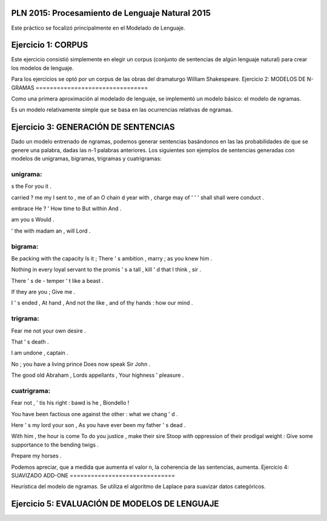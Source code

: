 PLN 2015: Procesamiento de Lenguaje Natural 2015
================================================

Este práctico se focalizó principalmente en el Modelado de Lenguaje.

Ejercicio 1: CORPUS
===================

Este ejercicio consistió simplemente en elegir un corpus (conjunto de sentencias de algún lenguaje natural)
para crear los modelos de lenguaje.

Para los ejercicios se optó por un corpus de las obras del dramaturgo William Shakespeare.
Ejercicio 2: MODELOS DE N-GRAMAS
================================

Como una primera aproximación al modelado de lenguaje, se implementó un modelo básico: el modelo de ngramas.

Es un modelo relativamente simple que se basa en las ocurrencias relativas de ngramas.

Ejercicio 3: GENERACIÓN DE SENTENCIAS
=====================================

Dado un modelo entrenado de ngramas, podemos generar sentencias basándonos en las las probabilidades de que
se genere una palabra, dadas las n-1 palabras anteriores. Los siguientes son ejemplos de sentencias generadas
con modelos de unigramas, bigramas, trigramas y cuatrigramas:

unigrama:
---------

s the For you it .

carried ? me my I sent to , me of an O chain d year with , charge may of ' ' ' shall shall were conduct .

embrace He ? ' How time to But within And .

am you s Would .

' the with madam an , will Lord .

bigrama:
--------
Be packing with the capacity Is it ; There ' s ambition , marry ; as you knew him . 

Nothing in every loyal servant to the promis ' s a tall , kill ' d that I think , sir . 

There ' s de - temper ' t like a beast . 

If they are you ; Give me . 

I ' s ended , At hand , And not the like , and of thy hands : how our mind . 

trigrama:
---------
Fear me not your own desire . 

That ' s death . 

I am undone , captain . 

No ; you have a living prince Does now speak Sir John . 

The good old Abraham , Lords appellants , Your highness ' pleasure . 


cuatrigrama:
------------
Fear not , ' tis his right : bawd is he , Biondello ! 

You have been factious one against the other : what we chang ' d . 

Here ' s my lord your son , As you have ever been my father ' s dead . 

With him , the hour is come To do you justice , make their sire Stoop with oppression of their prodigal weight : Give some supportance to the bending twigs . 

Prepare my horses . 

Podemos apreciar, que a medida que aumenta el valor n, la coherencia de las sentencias, aumenta.
Ejercicio 4: SUAVIZADO ADD-ONE
==============================

Heurística del modelo de ngramas. Se utiliza el algoritmo de Laplace para suavizar datos categóricos.


Ejercicio 5: EVALUACIÓN DE MODELOS DE LENGUAJE
==============================================
